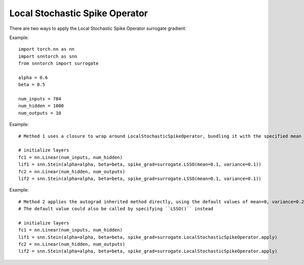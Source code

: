 ==================================================================
Local Stochastic Spike Operator
==================================================================

There are two ways to apply the Local Stochastic Spike Operator surrogate gradient:

Example::

        
        import torch.nn as nn
        import snntorch as snn
        from snntorch import surrogate

        alpha = 0.6
        beta = 0.5
      
        num_inputs = 784
        num_hidden = 1000
        num_outputs = 10

Example::

        # Method 1 uses a closure to wrap around LocalStochasticSpikeOperator, bundling it with the specified mean and variance before calling it

        # initialize layers
        fc1 = nn.Linear(num_inputs, num_hidden)
        lif1 = snn.Stein(alpha=alpha, beta=beta, spike_grad=surrogate.LSSO(mean=0.1, variance=0.1))
        fc2 = nn.Linear(num_hidden, num_outputs)
        lif2 = snn.Stein(alpha=alpha, beta=beta, spike_grad=surrogate.LSSO(mean=0.1, variance=0.1))

Example::

        # Method 2 applies the autograd inherited method directly, using the default values of mean=0, variance=0.2
        # The default value could also be called by specifying ``LSSO()`` instead

        # initialize layers
        fc1 = nn.Linear(num_inputs, num_hidden)
        lif1 = snn.Stein(alpha=alpha, beta=beta, spike_grad=surrogate.LocalStochasticSpikeOperator.apply)
        fc2 = nn.Linear(num_hidden, num_outputs)
        lif2 = snn.Stein(alpha=alpha, beta=beta, spike_grad=surrogate.LocalStochasticSpikeOperator.apply)
